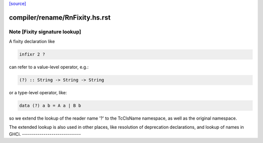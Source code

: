 `[source] <https://gitlab.haskell.org/ghc/ghc/tree/master/compiler/rename/RnFixity.hs>`_

====================
compiler/rename/RnFixity.hs.rst
====================

Note [Fixity signature lookup]
~~~~~~~~~~~~~~~~~~~~~~~~~~~~~~
A fixity declaration like

.. code-block:: haskell

    infixr 2 ?

can refer to a value-level operator, e.g.:

.. code-block:: haskell

    (?) :: String -> String -> String

or a type-level operator, like:

.. code-block:: haskell

    data (?) a b = A a | B b

so we extend the lookup of the reader name '?' to the TcClsName namespace, as
well as the original namespace.

The extended lookup is also used in other places, like resolution of
deprecation declarations, and lookup of names in GHCi.
------------------------------

